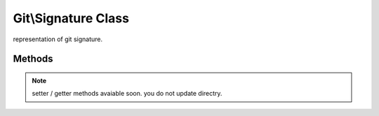 Git\\Signature Class
~~~~~~~~~~~~~~~~~~~~~~~~~~~~~~~~~~~~
representation of git signature.


Methods
^^^^^^^^^^^^^^^^^^^^^^^^^^^^^^^^^^^^

.. cpp:function:: Git::Signature Git::Signature::__construct(name, email, DateTime time)

   create new signature.


   .. code-block:: php

      <?php
      
      $author = new Git\Signature("Someone","someone@example.com", new \DateTime());
      /*
      object(Git\Signature)#1 (3) {
        ["name"]=>
        string(7) "Someone"
        ["email"]=>
        string(19) "someone@example.com"
        ["time"]=>
        int(1294641265)
      }
      */

.. note:: setter / getter methods avaiable soon. you do not update directry.